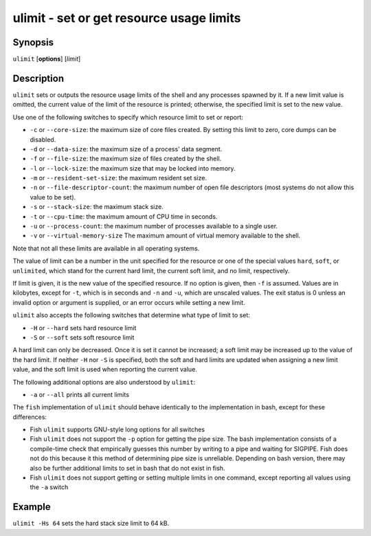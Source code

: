 .. _cmd-ulimit:

ulimit - set or get resource usage limits
=========================================

Synopsis
--------

``ulimit`` [**options**] [*limit*]


Description
-----------

``ulimit`` sets or outputs the resource usage limits of the shell and any processes spawned by it. If a new limit value is omitted, the current value of the limit of the resource is printed; otherwise, the specified limit is set to the new value.

Use one of the following switches to specify which resource limit to set or report:

- ``-c`` or ``--core-size``: the maximum size of core files created. By setting this limit to zero, core dumps can be disabled.

- ``-d`` or ``--data-size``: the maximum size of a process' data segment.

- ``-f`` or ``--file-size``: the maximum size of files created by the shell.

- ``-l`` or ``--lock-size``: the maximum size that may be locked into memory.

- ``-m`` or ``--resident-set-size``: the maximum resident set size.

- ``-n`` or ``--file-descriptor-count``: the maximum number of open file descriptors (most systems do not allow this value to be set).

- ``-s`` or ``--stack-size``: the maximum stack size.

- ``-t`` or ``--cpu-time``: the maximum amount of CPU time in seconds.

- ``-u`` or ``--process-count``: the maximum number of processes available to a single user.

- ``-v`` or ``--virtual-memory-size`` The maximum amount of virtual memory available to the shell.

Note that not all these limits are available in all operating systems.

The value of limit can be a number in the unit specified for the resource or one of the special values ``hard``, ``soft``, or ``unlimited``, which stand for the current hard limit, the current soft limit, and no limit, respectively.

If limit is given, it is the new value of the specified resource. If no option is given, then ``-f`` is assumed. Values are in kilobytes, except for ``-t``, which is in seconds and ``-n`` and ``-u``, which are unscaled values. The exit status is 0 unless an invalid option or argument is supplied, or an error occurs while setting a new limit.

``ulimit`` also accepts the following switches that determine what type of limit to set:

- ``-H`` or ``--hard`` sets hard resource limit

- ``-S`` or ``--soft`` sets soft resource limit

A hard limit can only be decreased. Once it is set it cannot be increased; a soft limit may be increased up to the value of the hard limit. If neither ``-H`` nor ``-S`` is specified, both the soft and hard limits are updated when assigning a new limit value, and the soft limit is used when reporting the current value.

The following additional options are also understood by ``ulimit``:

- ``-a`` or ``--all`` prints all current limits

The ``fish`` implementation of ``ulimit`` should behave identically to the implementation in bash, except for these differences:

- Fish ``ulimit`` supports GNU-style long options for all switches

- Fish ``ulimit`` does not support the ``-p`` option for getting the pipe size. The bash implementation consists of a compile-time check that empirically guesses this number by writing to a pipe and waiting for SIGPIPE. Fish does not do this because it this method of determining pipe size is unreliable. Depending on bash version, there may also be further additional limits to set in bash that do not exist in fish.

- Fish ``ulimit`` does not support getting or setting multiple limits in one command, except reporting all values using the ``-a`` switch


Example
-------

``ulimit -Hs 64`` sets the hard stack size limit to 64 kB.


